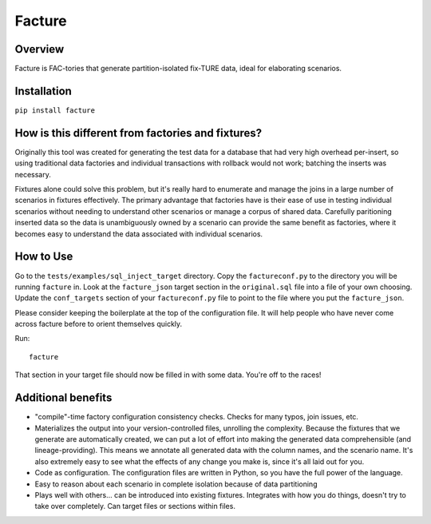 =======
Facture
=======

--------
Overview
--------

Facture is FAC-tories that generate partition-isolated fix-TURE data, ideal for
elaborating scenarios.

------------
Installation
------------

``pip install facture``

--------------------------------------------------
How is this different from factories and fixtures?
--------------------------------------------------

Originally this tool was created for generating the test data for a database
that had very high overhead per-insert, so using traditional data factories and
individual transactions with rollback would not work; batching the inserts was
necessary.

Fixtures alone could solve this problem, but it's really hard to enumerate and
manage the joins in a large number of scenarios in fixtures effectively.  The
primary advantage that factories have is their ease of use in testing
individual scenarios without needing to understand other scenarios or manage a
corpus of shared data.  Carefully paritioning inserted data so the data is
unambiguously owned by a scenario can provide the same benefit as factories,
where it becomes easy to understand the data associated with individual
scenarios.

----------
How to Use
----------

Go to the ``tests/examples/sql_inject_target`` directory.  Copy the
``factureconf.py`` to the directory you will be running ``facture`` in.  Look
at the ``facture_json`` target section in the ``original.sql`` file into a file
of your own choosing.  Update the ``conf_targets`` section of your
``factureconf.py`` file to point to the file where you put the ``facture_json``.

Please consider keeping the boilerplate at the top of the configuration file.
It will help people who have never come across facture before to orient
themselves quickly.

Run::

    facture

That section in your target file should now be filled in with some data.
You're off to the races!

-------------------
Additional benefits
-------------------

* "compile"-time factory configuration consistency checks.  Checks for many
  typos, join issues, etc.

* Materializes the output into your version-controlled files, unrolling the
  complexity.  Because the fixtures that we generate are automatically created,
  we can put a lot of effort into making the generated data comprehensible (and
  lineage-providing).  This means we annotate all generated data with the column names, 
  and the scenario name.  It's also extremely easy to see what the effects of
  any change you make is, since it's all laid out for you.

* Code as configuration.  The configuration files are written in Python, so you have
  the full power of the language.

* Easy to reason about each scenario in complete isolation because of data partitioning

* Plays well with others... can be introduced into existing fixtures.  Integrates
  with how you do things, doesn't try to take over completely.  Can target
  files or sections within files.
